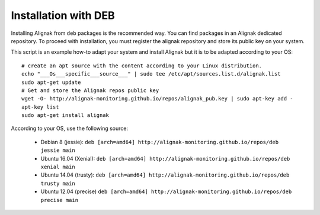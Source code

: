 .. _Installation/deb_packages:

=====================
Installation with DEB
=====================

Installing Alignak from ``deb`` packages is the recommended way. You can find packages in an Alignak dedicated repository. To proceed with installation, you must register the alignak repository and store its public key on your system.

This script is an example how-to adapt your system and install Alignak but it is to be adapted according to your OS:

::

    # create an apt source with the content according to your Linux distribution.
    echo "___Os___specific___source___" | sudo tee /etc/apt/sources.list.d/alignak.list
    sudo apt-get update
    # Get and store the Alignak repos public key
    wget -O- http://alignak-monitoring.github.io/repos/alignak_pub.key | sudo apt-key add -
    apt-key list
    sudo apt-get install alignak


According to your OS, use the following source:

    - Debian 8 (jessie): ``deb [arch=amd64] http://alignak-monitoring.github.io/repos/deb jessie main``

    - Ubuntu 16.04 (Xenial): ``deb [arch=amd64] http://alignak-monitoring.github.io/repos/deb xenial main``

    - Ubuntu 14.04 (trusty): ``deb [arch=amd64] http://alignak-monitoring.github.io/repos/deb trusty main``

    - Ubuntu 12.04 (precise) ``deb [arch=amd64] http://alignak-monitoring.github.io/repos/deb precise main``

